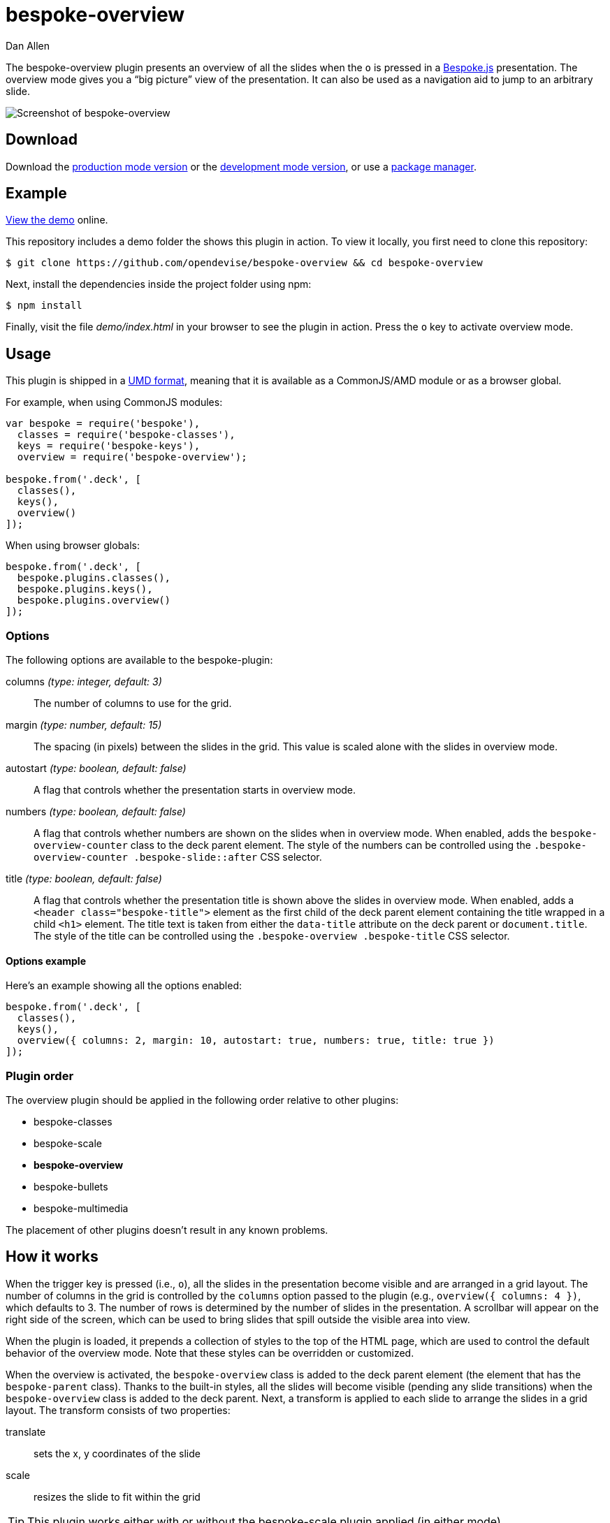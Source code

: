 = bespoke-overview
Dan Allen
:idprefix:
:idseparator: -
:experimental:
:uri-raw-file-base: https://raw.githubusercontent.com/opendevise/bespoke-overview/master

The bespoke-overview plugin presents an overview of all the slides when the kbd:[o] is pressed in a http://markdalgleish.com/projects/bespoke.js[Bespoke.js] presentation.
The overview mode gives you a “big picture” view of the presentation.
It can also be used as a navigation aid to jump to an arbitrary slide.

image::demo/screenshot.png[Screenshot of bespoke-overview]

== Download

Download the {uri-raw-file-base}/dist/bespoke-overview.min.js[production mode version] or the {uri-raw-file-base}/dist/bespoke-overview.js[development mode version], or use a <<package-managers,package manager>>.

== Example

http://opendevise.github.io/bespoke-overview[View the demo] online.

This repository includes a demo folder the shows this plugin in action.
To view it locally, you first need to clone this repository:

 $ git clone https://github.com/opendevise/bespoke-overview && cd bespoke-overview

Next, install the dependencies inside the project folder using npm:

 $ npm install

Finally, visit the file [path]_demo/index.html_ in your browser to see the plugin in action.
Press the kbd:[o] key to activate overview mode.

== Usage

This plugin is shipped in a https://github.com/umdjs/umd[UMD format], meaning that it is available as a CommonJS/AMD module or as a browser global.

For example, when using CommonJS modules:

```js
var bespoke = require('bespoke'),
  classes = require('bespoke-classes'),
  keys = require('bespoke-keys'),
  overview = require('bespoke-overview');

bespoke.from('.deck', [
  classes(),
  keys(),
  overview()
]);
```

When using browser globals:

```js
bespoke.from('.deck', [
  bespoke.plugins.classes(),
  bespoke.plugins.keys(),
  bespoke.plugins.overview()
]);
```

=== Options

The following options are available to the bespoke-plugin:

columns _(type: integer, default: 3)_::
The number of columns to use for the grid.

margin _(type: number, default: 15)_::
The spacing (in pixels) between the slides in the grid.
This value is scaled alone with the slides in overview mode.

autostart _(type: boolean, default: false)_::
A flag that controls whether the presentation starts in overview mode.

numbers _(type: boolean, default: false)_::
A flag that controls whether numbers are shown on the slides when in overview mode.
When enabled, adds the `bespoke-overview-counter` class to the deck parent element.
The style of the numbers can be controlled using the `.bespoke-overview-counter .bespoke-slide::after` CSS selector.

title _(type: boolean, default: false)_::
A flag that controls whether the presentation title is shown above the slides in overview mode.
When enabled, adds a `<header class="bespoke-title">` element as the first child of the deck parent element containing the title wrapped in a child `<h1>` element.
The title text is taken from either the `data-title` attribute on the deck parent or `document.title`.
The style of the title can be controlled using the `.bespoke-overview .bespoke-title` CSS selector.

==== Options example

Here's an example showing all the options enabled:

```
bespoke.from('.deck', [
  classes(),
  keys(),
  overview({ columns: 2, margin: 10, autostart: true, numbers: true, title: true })
]);
```

=== Plugin order

The overview plugin should be applied in the following order relative to other plugins:

* bespoke-classes
* bespoke-scale
* *bespoke-overview*
* bespoke-bullets
* bespoke-multimedia

The placement of other plugins doesn't result in any known problems.

== How it works

When the trigger key is pressed (i.e., kbd:[o]), all the slides in the presentation become visible and are arranged in a grid layout.
The number of columns in the grid is controlled by the `columns` option passed to the plugin (e.g., `overview({ columns: 4 })`, which defaults to 3.
The number of rows is determined by the number of slides in the presentation.
A scrollbar will appear on the right side of the screen, which can be used to bring slides that spill outside the visible area into view.

When the plugin is loaded, it prepends a collection of styles to the top of the HTML page, which are used to control the default behavior of the overview mode.
Note that these styles can be overridden or customized.

When the overview is activated, the `bespoke-overview` class is added to the deck parent element (the element that has the `bespoke-parent` class).
Thanks to the built-in styles, all the slides will become visible (pending any slide transitions) when the `bespoke-overview` class is added to the deck parent.
Next, a transform is applied to each slide to arrange the slides in a grid layout.
The transform consists of two properties:

translate::
sets the x, y coordinates of the slide

scale::
resizes the slide to fit within the grid

TIP: This plugin works either with or without the bespoke-scale plugin applied (in either mode).

After the overview is activated, the selected slide will automatically be scrolled into view.
A border will appear around the selected slide.
You can use the cursor to navigate through the slides in overview mode.
You'll see the selection border advance as you use the left and right arrows (kbd:[<-] and kbd:[->], respectively).
The selected slide will be scrolled into view automatically, if necessary.

NOTE: For browsers that honor the CSS https://developer.mozilla.org/en-US/docs/Web/CSS/scroll-behavior[scroll-behavior] property (e.g., Firefox), the slides will be scrolled into view smoothly.

There are two ways to leave overview mode.
When one of the trigger keys is pressed (i.e., kbd:[o] or kbd:[enter]), the presentation will exit from overview mode and show the selected slide in the normal (single slide) mode.
If, instead, one of the slides is clicked, the presentation will return to the normal (single slide) mode after advancing to the slide that received the click.

When overview mode is deactivated, the `bespoke-overview` class is removed from the deck parent, the scrollbar is hidden, the slides are temporarily repositioned to account for the deactivation of the scrollbar and, finally, the manual transform on each slide is removed.
(If there's a scroll offset when the overview mode is deactivated, it will appear as though the selected slide transitions from its position in the overview to its position in slide mode thanks to an interim translation of its position).

== Transitions

The bespoke-overview plugin gives you fine-grained control over the transition going to and from overview mode.
The `bespoke-overview-to` class is added to the deck parent when the overview is activated and remains there until all slide transitions, if any, are complete.
Conversely, the `bespoke-overview-from` class is added to the deck parent when the overview is deactivated and remains there until all slide transitions, if any, are complete.

IMPORTANT: The transform origin is assumed to be 50% 50% (i.e., the center of the slide).

NOTE: The `bespoke-overview` class is removed immediately when the overview mode is deactivated, whereas the `bespoke-overview-from` class remains on the deck parent element until all slide transitions, if any, are complete.

TIP: If you want to defer a style change until the transition into overview mode is complete, using the CSS selector `.bespoke-overview:not(.bespoke-overview-to)`.

.Understanding z-index values
****
If each slide is enclosed in a wrapper element that has a transform applied to it (e.g., when bespoke-scale is enabled and configured to use the transform strategy), the z-index setting on a slide will have no effect on the visual stacking order.
This happens because a wrapper element with a transform applied creates a new stacking context, which limits the scope of the z-index setting (i.e., the value only applies relative to other elements in the stacking context).
Under these conditions, the active slide may not appear on top when transitioning out of overview mode regardless of the z-index setting.
****

=== Default transitions

By default, overview mode will use the same transitions that are applied to the slides themselves.
If you do not use transitions on the slides in your presentation, then transitions will not be used when you toggle overview mode.

=== Disabling transitions

If you do have transitions on your slides (particularly on `transform`), you can disable transitions when going to and from overview mode using the following styles in your CSS file:

```css
.bespoke-overview-to .bespoke-slide,
.bespoke-overview-from .bespoke-slide {
  -webkit-transition: none;
  transition: none;
}
```

=== Custom transitions

Rather than disabling transitions, you can use the `bespoke-overview-to` and `bespoke-overview-from` classes to create distinct transitions when entering and leaving overview mode.

```css
.bespoke-overview-to .bespoke-slide {
  -webkit-transition: -webkit-transform 0.5s ease-out, opacity 0.5s ease-in-out 0.4s;
  transition: transform 0.5s ease-out, opacity 0.5s ease-in-out 0.4s;
}

.bespoke-overview-from .bespoke-slide {
  -webkit-transition: -webkit-transform 0.5s ease-in-out 0.05s, opacity 0.15s ease-in-out;
  transition: transform 0.5s ease-in-out 0.05s, opacity 0.15s ease-in-out;
}
```

=== Transitioning the title

If you enable the title, you can also use the `bespoke-overview-to` and `bespoke-overview-from` to control the transition on the title when entering and leaving overview mode.

```css
.bespoke-title {
  opacity: 0;
}

.bespoke-overview .bespoke-title {
  opacity: 1;
}

.bespoke-overview-to .bespoke-title {
  visibility: visible;
  -webkit-transition: opacity 0.5s ease-in-out 0.4s;
  transition: opacity 0.5s ease-in-out 0.4s;
}

.bespoke-overview-from .bespoke-title {
  visibility: visible;
  -webkit-transition: opacity 0.15s ease-in-out;
  transition: opacity 0.15s ease-in-out;
}
```

IMPORTANT: The `visibility` property is important as it overrides the built-in behavior necessary to work when transitions on the title are not used.

== Package managers

=== npm

```bash
$ npm install bespoke-overview
```

=== Bower

```bash
$ bower install bespoke-overview
```

== Credits

This plugin was built with https://github.com/markdalgleish/generator-bespokeplugin[generator-bespokeplugin].

== License

http://en.wikipedia.org/wiki/MIT_License[MIT License]
